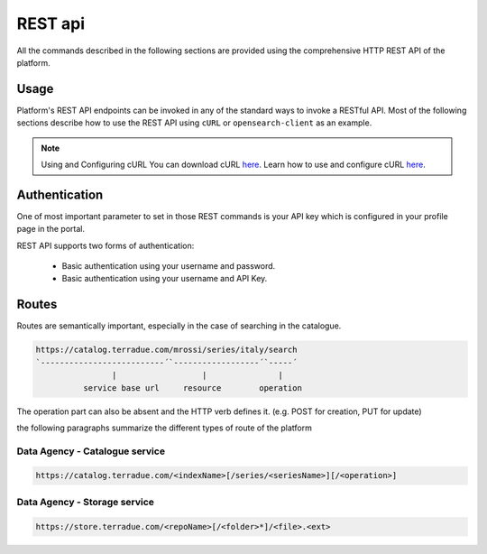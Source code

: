 REST api
^^^^^^^^

All the commands described in the following sections are provided using the comprehensive HTTP REST API of the platform.

Usage
"""""

Platform's REST API endpoints can be invoked in any of the standard ways to invoke a RESTful API. Most of the following sections describe how to use the REST API using ``cURL`` or ``opensearch-client`` as an example.

.. note:: Using and Configuring cURL
  You can download cURL `here <http://curl.haxx.se/download.html>`_. Learn how to use and configure cURL `here <http://curl.haxx.se/docs/manpage.html>`_.


Authentication
""""""""""""""

One of most important parameter to set in those REST commands is your API key which is configured in your profile page in the portal.

REST API supports two forms of authentication:

 - Basic authentication using your username and password.
 - Basic authentication using your username and API Key.


Routes
""""""

Routes are semantically important, especially in the case of searching in the catalogue.

.. code-block:: console

    https://catalog.terradue.com/mrossi/series/italy/search
    `--------------------------´`------------------´`-----´
                    |                  |               |
              service base url     resource        operation


The operation part can also be absent and the HTTP verb defines it. (e.g. POST for creation, PUT for update)

the following paragraphs summarize the different types of route of the platform


Data Agency - Catalogue service
'''''''''''''''''''''''''''''''

.. code-block:: console

    https://catalog.terradue.com/<indexName>[/series/<seriesName>][/<operation>]


Data Agency - Storage service
'''''''''''''''''''''''''''''

.. code-block:: console

    https://store.terradue.com/<repoName>[/<folder>*]/<file>.<ext>

    



